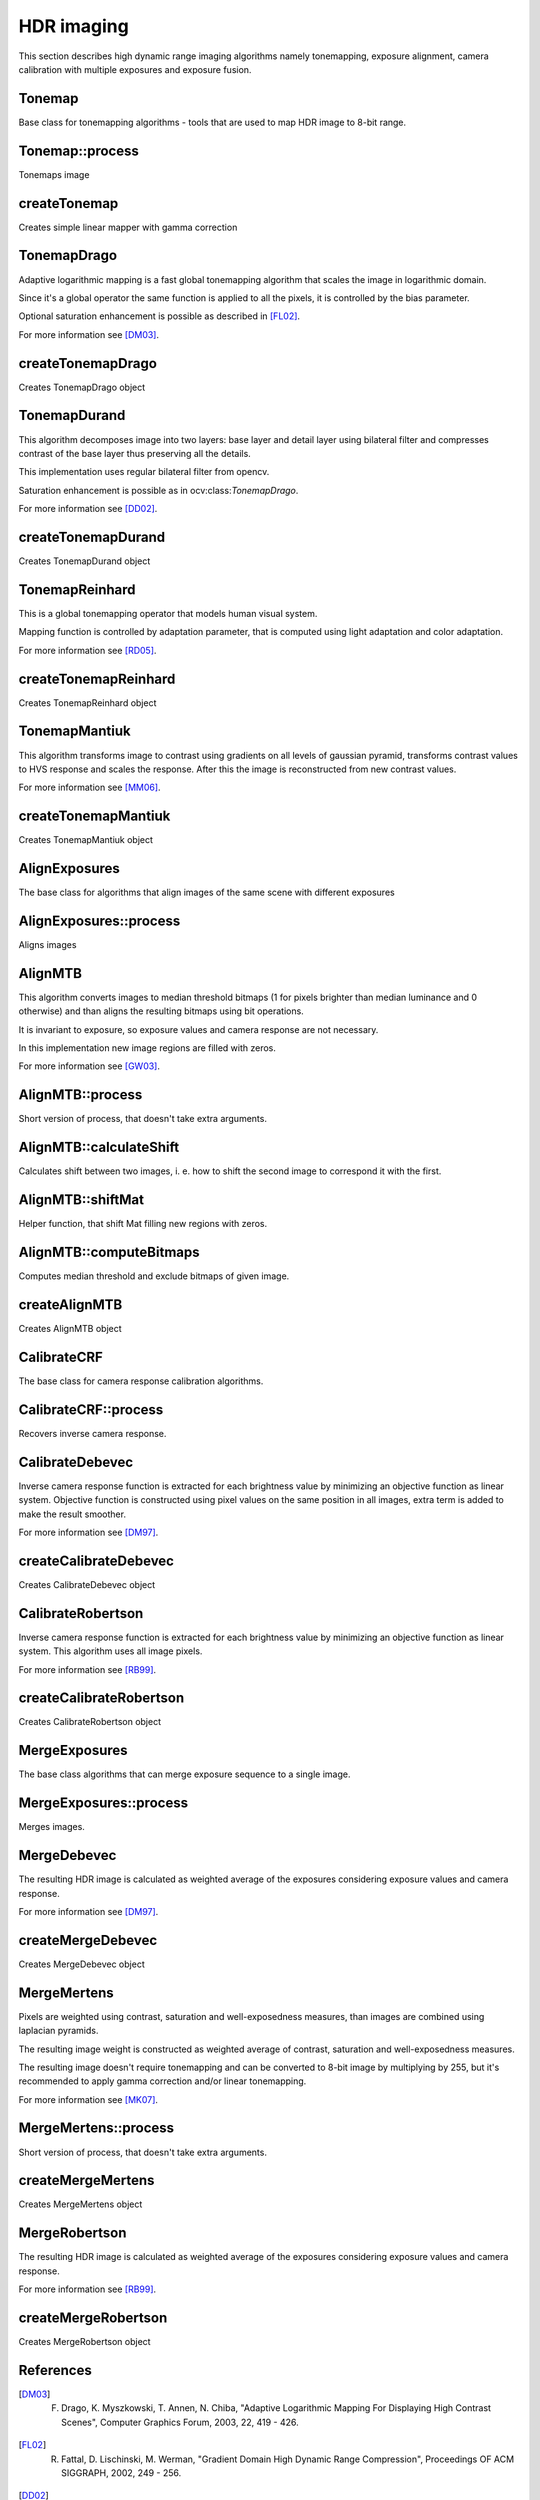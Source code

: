 HDR imaging
=============

.. highlight:: cpp

This section describes high dynamic range imaging algorithms namely tonemapping, exposure alignment, camera calibration with multiple exposures and exposure fusion.

Tonemap
---------------------------
.. ocv:class:: Tonemap : public Algorithm

Base class for tonemapping algorithms - tools that are used to map HDR image to 8-bit range.

Tonemap::process
---------------------------
Tonemaps image

.. ocv:function:: void Tonemap::process(InputArray src, OutputArray dst)

    :param src: source image - 32-bit 3-channel Mat
    :param dst: destination image - 32-bit 3-channel Mat with values in [0, 1] range

createTonemap
---------------------------
Creates simple linear mapper with gamma correction

.. ocv:function:: Ptr<Tonemap> createTonemap(float gamma = 1.0f)

    :param gamma: positive value for gamma correction. Gamma value of 1.0 implies no correction, gamma equal to 2.2f is suitable for most displays.

                  Generally gamma > 1 brightens the image and gamma < 1 darkens it.

TonemapDrago
---------------------------
.. ocv:class:: TonemapDrago : public Tonemap

Adaptive logarithmic mapping is a fast global tonemapping algorithm that scales the image in logarithmic domain.

Since it's a global operator the same function is applied to all the pixels, it is controlled by the bias parameter.

Optional saturation enhancement is possible as described in [FL02]_.

For more information see [DM03]_.

createTonemapDrago
---------------------------
Creates TonemapDrago object

.. ocv:function:: Ptr<TonemapDrago> createTonemapDrago(float gamma = 1.0f, float saturation = 1.0f, float bias = 0.85f)

    :param gamma: gamma value for gamma correction. See :ocv:func:`createTonemap`

    :param saturation: positive saturation enhancement value. 1.0 preserves saturation, values greater than 1 increase saturation and values less than 1 decrease it.

    :param bias: value for bias function in [0, 1] range. Values from 0.7 to 0.9 usually give best results, default value is 0.85.

TonemapDurand
---------------------------
.. ocv:class:: TonemapDurand : public Tonemap

This algorithm decomposes image into two layers: base layer and detail layer using bilateral filter and compresses contrast of the base layer thus preserving all the details.

This implementation uses regular bilateral filter from opencv.

Saturation enhancement is possible as in ocv:class:`TonemapDrago`.

For more information see [DD02]_.

createTonemapDurand
---------------------------
Creates TonemapDurand object

.. ocv:function:: Ptr<TonemapDurand> createTonemapDurand(float gamma = 1.0f, float contrast = 4.0f, float saturation = 1.0f, float sigma_space = 2.0f, float sigma_color = 2.0f)

    :param gamma: gamma value for gamma correction. See :ocv:func:`createTonemap`

    :param contrast: resulting contrast on logarithmic scale, i. e. log(max / min), where max and min are maximum and minimum luminance values of the resulting image.

    :param saturation:  saturation enhancement value. See :ocv:func:`createTonemapDrago`

    :param sigma_space: bilateral filter sigma in color space

    :param sigma_color: bilateral filter sigma in coordinate space

TonemapReinhard
---------------------------
.. ocv:class:: TonemapReinhard : public Tonemap

This is a global tonemapping operator that models human visual system.

Mapping function is controlled by adaptation parameter, that is computed using light adaptation and color adaptation.

For more information see [RD05]_.

createTonemapReinhard
---------------------------
Creates TonemapReinhard object

.. ocv:function:: Ptr<TonemapReinhard> createTonemapReinhard(float gamma = 1.0f, float intensity = 0.0f, float light_adapt = 1.0f, float color_adapt = 0.0f)

    :param gamma: gamma value for gamma correction. See :ocv:func:`createTonemap`

    :param intensity: result intensity in [-8, 8] range. Greater intensity produces brighter results.

    :param light_adapt:  light adaptation in [0, 1] range. If 1 adaptation is based only on pixel value, if 0 it's global, otherwise it's a weighted mean of this two cases.

    :param color_adapt: chromatic adaptation in [0, 1] range. If 1 channels are treated independently, if 0 adaptation level is the same for each channel.

TonemapMantiuk
---------------------------
.. ocv:class:: TonemapMantiuk : public Tonemap

This algorithm transforms image to contrast using gradients on all levels of gaussian pyramid, transforms contrast values to HVS response and scales the response.
After this the image is reconstructed from new contrast values.

For more information see [MM06]_.

createTonemapMantiuk
---------------------------
Creates TonemapMantiuk object

.. ocv:function:: Ptr<TonemapMantiuk> createTonemapMantiuk(float gamma = 1.0f, float scale = 0.7f, float saturation = 1.0f)

    :param gamma: gamma value for gamma correction. See :ocv:func:`createTonemap`

    :param scale: contrast scale factor. HVS response is multiplied by this parameter, thus compressing dynamic range. Values from 0.6 to 0.9 produce best results.

    :param saturation: saturation enhancement value. See :ocv:func:`createTonemapDrago`

AlignExposures
---------------------------
.. ocv:class:: AlignExposures : public Algorithm

The base class for algorithms that align images of the same scene with different exposures

AlignExposures::process
---------------------------
Aligns images

.. ocv:function:: void AlignExposures::process(InputArrayOfArrays src, std::vector<Mat>& dst, InputArray times, InputArray response)

    :param src: vector of input images

    :param dst: vector of aligned images

    :param times: vector of exposure time values for each image

    :param response: 256x1 matrix with inverse camera response function for each pixel value, it should have the same number of channels as images.

AlignMTB
---------------------------
.. ocv:class:: AlignMTB : public AlignExposures

This algorithm converts images to median threshold bitmaps (1 for pixels brighter than median luminance and 0 otherwise) and than aligns the resulting bitmaps using bit operations.

It is invariant to exposure, so exposure values and camera response are not necessary.

In this implementation new image regions are filled with zeros.

For more information see [GW03]_.

AlignMTB::process
---------------------------
Short version of process, that doesn't take extra arguments.

.. ocv:function:: void AlignMTB::process(InputArrayOfArrays src, std::vector<Mat>& dst)

    :param src: vector of input images

    :param dst: vector of aligned images

AlignMTB::calculateShift
---------------------------
Calculates shift between two images, i. e. how to shift the second image to correspond it with the first.

.. ocv:function:: Point AlignMTB::calculateShift(InputArray img0, InputArray img1)

    :param img0: first image

    :param img1: second image

AlignMTB::shiftMat
---------------------------
Helper function, that shift Mat filling new regions with zeros.

.. ocv:function:: void AlignMTB::shiftMat(InputArray src, OutputArray dst, const Point shift)

    :param src: input image

    :param dst: result image

    :param shift: shift value

AlignMTB::computeBitmaps
---------------------------
Computes median threshold and exclude bitmaps of given image.

.. ocv:function:: void AlignMTB::computeBitmaps(InputArray img, OutputArray tb, OutputArray eb)

    :param img: input image

    :param tb: median threshold bitmap

    :param eb: exclude bitmap

createAlignMTB
---------------------------
Creates AlignMTB object

.. ocv:function:: Ptr<AlignMTB> createAlignMTB(int max_bits = 6, int exclude_range = 4, bool cut = true)

    :param max_bits: logarithm to the base 2 of maximal shift in each dimension. Values of 5 and 6 are usually good enough (31 and 63 pixels shift respectively).

    :param exclude_range: range for exclusion bitmap that is constructed to suppress noise around the median value.

    :param cut: if true cuts images, otherwise fills the new regions with zeros.

CalibrateCRF
---------------------------
.. ocv:class:: CalibrateCRF : public Algorithm

The base class for camera response calibration algorithms.

CalibrateCRF::process
---------------------------
Recovers inverse camera response.

.. ocv:function:: void CalibrateCRF::process(InputArrayOfArrays src, OutputArray dst, InputArray times)

    :param src: vector of input images

    :param dst: 256x1 matrix with inverse camera response function

    :param times: vector of exposure time values for each image

CalibrateDebevec
---------------------------
.. ocv:class:: CalibrateDebevec : public CalibrateCRF

Inverse camera response function is extracted for each brightness value by minimizing an objective function as linear system.
Objective function is constructed using pixel values on the same position in all images, extra term is added to make the result smoother.

For more information see [DM97]_.

createCalibrateDebevec
---------------------------
Creates CalibrateDebevec object

.. ocv:function:: createCalibrateDebevec(int samples = 70, float lambda = 10.0f, bool random = false)

    :param samples: number of pixel locations to use

    :param lambda: smoothness term weight. Greater values produce smoother results, but can alter the response.

    :param random: if true sample pixel locations are chosen at random, otherwise the form a rectangular grid.

CalibrateRobertson
---------------------------
.. ocv:class:: CalibrateRobertson : public CalibrateCRF

Inverse camera response function is extracted for each brightness value by minimizing an objective function as linear system.
This algorithm uses all image pixels.

For more information see [RB99]_.

createCalibrateRobertson
---------------------------
Creates CalibrateRobertson object

.. ocv:function:: createCalibrateRobertson(int max_iter = 30, float threshold = 0.01f)

    :param max_iter: maximal number of Gauss-Seidel solver iterations.

    :param threshold: target difference between results of two successive steps of the minimization.

MergeExposures
---------------------------
.. ocv:class:: MergeExposures : public Algorithm

The base class algorithms that can merge exposure sequence to a single image.

MergeExposures::process
---------------------------
Merges images.

.. ocv:function:: void MergeExposures::process(InputArrayOfArrays src, OutputArray dst, InputArray times, InputArray response)

    :param src: vector of input images

    :param dst: result image

    :param times: vector of exposure time values for each image

    :param response: 256x1 matrix with inverse camera response function for each pixel value, it should have the same number of channels as images.

MergeDebevec
---------------------------
.. ocv:class:: MergeDebevec : public MergeExposures

The resulting HDR image is calculated as weighted average of the exposures considering exposure values and camera response.

For more information see [DM97]_.

createMergeDebevec
---------------------------
Creates MergeDebevec object

.. ocv:function:: Ptr<MergeDebevec> createMergeDebevec()

MergeMertens
---------------------------
.. ocv:class:: MergeMertens : public MergeExposures

Pixels are weighted using contrast, saturation and well-exposedness measures, than images are combined using laplacian pyramids.

The resulting image weight is constructed as weighted average of contrast, saturation and well-exposedness measures.

The resulting image doesn't require tonemapping and can be converted to 8-bit image by multiplying by 255, but it's recommended to apply gamma correction and/or linear tonemapping.

For more information see [MK07]_.

MergeMertens::process
---------------------------
Short version of process, that doesn't take extra arguments.

.. ocv:function:: void MergeMertens::process(InputArrayOfArrays src, OutputArray dst)

    :param src: vector of input images

    :param dst: result image

createMergeMertens
---------------------------
Creates MergeMertens object

.. ocv:function:: Ptr<MergeMertens> createMergeMertens(float contrast_weight = 1.0f, float saturation_weight = 1.0f, float exposure_weight = 0.0f)

    :param contrast_weight: contrast measure weight. See :ocv:class:`MergeMertens`.

    :param saturation_weight: saturation measure weight

    :param exposure_weight: well-exposedness measure weight

MergeRobertson
---------------------------
.. ocv:class:: MergeRobertson : public MergeExposures

The resulting HDR image is calculated as weighted average of the exposures considering exposure values and camera response.

For more information see [RB99]_.

createMergeRobertson
---------------------------
Creates MergeRobertson object

.. ocv:function:: Ptr<MergeRobertson> createMergeRobertson()

References
---------------------------

.. [DM03] F. Drago, K. Myszkowski, T. Annen, N. Chiba, "Adaptive Logarithmic Mapping For Displaying High Contrast Scenes", Computer Graphics Forum, 2003, 22, 419 - 426.

.. [FL02] R. Fattal, D. Lischinski, M. Werman, "Gradient Domain High Dynamic Range Compression", Proceedings OF ACM SIGGRAPH, 2002, 249 - 256.

.. [DD02] F. Durand and Julie Dorsey, "Fast Bilateral Filtering for the Display of High-Dynamic-Range Images", ACM Transactions on Graphics, 2002, 21, 3, 257 - 266.

.. [RD05] E. Reinhard, K. Devlin, "Dynamic Range Reduction Inspired by Photoreceptor Physiology", IEEE Transactions on Visualization and Computer Graphics, 2005, 11, 13 - 24.

.. [MM06] R. Mantiuk, K. Myszkowski, H.-P. Seidel, "Perceptual Framework for Contrast Processing of High Dynamic Range Images", ACM Transactions on Applied Perception, 2006, 3, 3, 286 - 308.

.. [GW03] G. Ward, "Fast, Robust Image Registration for Compositing High Dynamic Range Photographs from Handheld Exposures", Journal of Graphics Tools, 2003, 8, 17 - 30.

.. [DM97] P. Debevec, J. Malik, "Recovering High Dynamic Range Radiance Maps from Photographs", Proceedings OF ACM SIGGRAPH, 1997, 369 - 378.

.. [MK07] T. Mertens, J. Kautz, F. Van Reeth, "Exposure Fusion", Proceedings of the 15th Pacific Conference on Computer Graphics and Applications, 2007, 382 - 390.

.. [RB99]  M. Robertson , S. Borman , R. Stevenson , "Dynamic range improvement through multiple exposures ", Proceedings of the Int. Conf. on Image Processing , 1999, 159 - 163.
